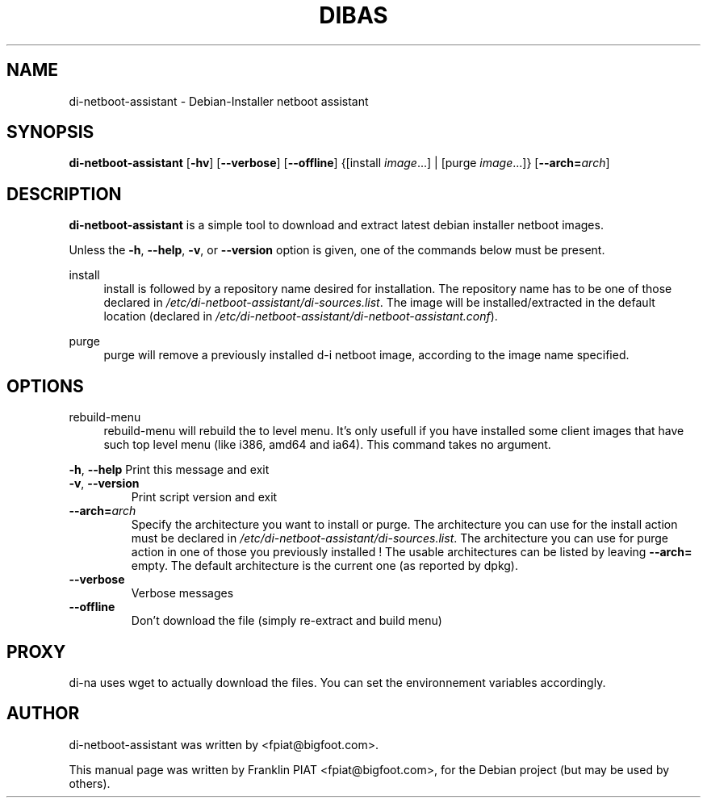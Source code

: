 .\"                                      Hey, EMACS: -*- nroff -*-
.TH DIBAS "1" "May 2008" "Franklin Piat" "User Commands"
.\" disable hyphenation
.nh
.\" disable justification (adjust text to left margin only)
.SH NAME
di-netboot-assistant \- Debian-Installer netboot assistant
.SH SYNOPSIS
\fBdi\-netboot\-assistant\fR [\fB\-hv\fR] [\fB\-\-verbose\fR] [\fB\-\-offline\fR] {[install\ \fIimage\fR...] | [purge\ \fIimage\fR...]} [\fB\-\-arch=\fR\fB\fIarch\fR\fR]
.SH DESCRIPTION
.PP
\fBdi\-netboot\-assistant\fR is a simple tool to download and extract latest debian installer netboot images.
.PP
Unless the
\fB\-h\fR,
\fB\-\-help\fR,
\fB\-v\fR, or
\fB\-\-version\fR
option is given, one of the commands below must be present\&.
.PP
install
.RS 4
install is followed by a repository name desired for installation\&. The repository name has to be one of those declared in \fI/etc/di-netboot-assistant/di-sources\&.list\fR. The image will be installed/extracted in the default location (declared in \fI/etc/di-netboot-assistant/di-netboot-assistant.conf\fR).
.RE
.PP
purge
.RS 4
purge will remove a previously installed d-i netboot image, according to the image name specified.

.RE
.SH "OPTIONS"
.PP
rebuild-menu
.RS 4
rebuild-menu will rebuild the to level menu. It's only usefull if you have installed some client images that have such top level menu (like i386, amd64 and ia64). This command takes no argument.
.RE
.PP
\fB\-h\fR, \fB\-\-help\fR
Print this message and exit
.TP
\fB\-v\fR, \fB\-\-version\fR
Print script version and exit
.TP
\fB\-\-arch=\fR\fB\fIarch\fR\fR
Specify the architecture you want to install or purge. The architecture you can use for the install action must be declared in \fI/etc/di-netboot-assistant/di-sources\&.list\fR. The architecture you can use for purge action in one of those you previously installed ! The usable architectures can be listed by leaving \fB\-\-arch=\fR empty. The default architecture is the current one (as reported by dpkg).
.TP
\fB\-\-verbose\fR
Verbose messages
.TP
\fB\-\-offline\fR
Don't download the file (simply re\-extract and build menu)
.RE
.SH PROXY
di-na uses wget to actually download the files. You can set the environnement variables accordingly.
.SH AUTHOR
di-netboot-assistant was written by <fpiat@bigfoot.com>.
.PP
This manual page was written by Franklin PIAT <fpiat@bigfoot.com>,
for the Debian project (but may be used by others).
